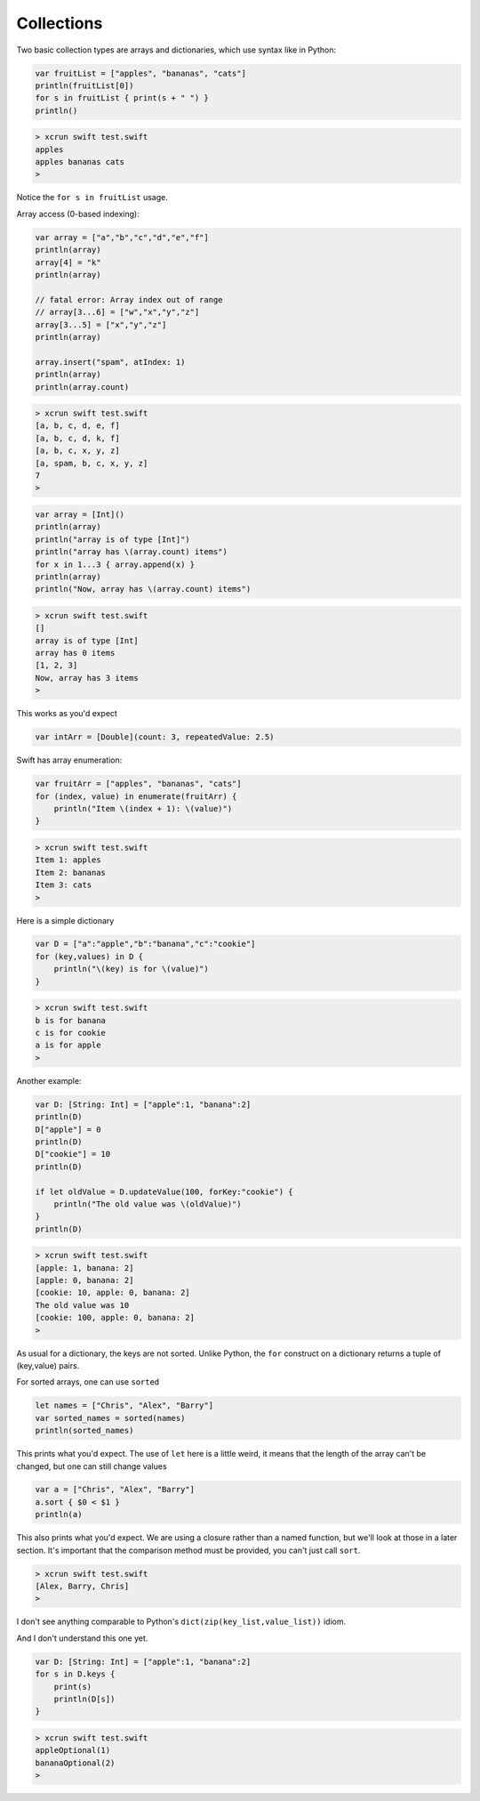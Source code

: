 .. _collections:

###########
Collections
###########

Two basic collection types are arrays and dictionaries, which use syntax like in Python:

.. sourcecode:: bash

    var fruitList = ["apples", "bananas", "cats"]
    println(fruitList[0])
    for s in fruitList { print(s + " ") }
    println()

.. sourcecode:: bash

    > xcrun swift test.swift 
    apples
    apples bananas cats 
    >

Notice the ``for s in fruitList`` usage.

Array access (0-based indexing):

.. sourcecode:: bash

    var array = ["a","b","c","d","e","f"]
    println(array)
    array[4] = "k"
    println(array)
    
    // fatal error: Array index out of range
    // array[3...6] = ["w","x","y","z"]
    array[3...5] = ["x","y","z"]
    println(array)

    array.insert("spam", atIndex: 1)
    println(array)
    println(array.count)


.. sourcecode:: bash

    > xcrun swift test.swift 
    [a, b, c, d, e, f]
    [a, b, c, d, k, f]
    [a, b, c, x, y, z]
    [a, spam, b, c, x, y, z]
    7
    >

.. sourcecode:: bash

    var array = [Int]()
    println(array)
    println("array is of type [Int]")
    println("array has \(array.count) items")
    for x in 1...3 { array.append(x) }
    println(array)
    println("Now, array has \(array.count) items")

.. sourcecode:: bash

    > xcrun swift test.swift 
    []
    array is of type [Int]
    array has 0 items
    [1, 2, 3]
    Now, array has 3 items
    >

This works as you'd expect

.. sourcecode:: bash

    var intArr = [Double](count: 3, repeatedValue: 2.5)

Swift has array enumeration:

.. sourcecode:: bash

    var fruitArr = ["apples", "bananas", "cats"]
    for (index, value) in enumerate(fruitArr) {
        println("Item \(index + 1): \(value)")
    }

.. sourcecode:: bash

    > xcrun swift test.swift 
    Item 1: apples
    Item 2: bananas
    Item 3: cats
    >
    
Here is a simple dictionary

.. sourcecode:: bash

    var D = ["a":"apple","b":"banana","c":"cookie"]
    for (key,values) in D {
        println("\(key) is for \(value)")
    }

.. sourcecode:: bash

    > xcrun swift test.swift 
    b is for banana
    c is for cookie
    a is for apple
    >

Another example:

.. sourcecode:: bash

    var D: [String: Int] = ["apple":1, "banana":2]
    println(D)
    D["apple"] = 0
    println(D)
    D["cookie"] = 10
    println(D)

    if let oldValue = D.updateValue(100, forKey:"cookie") {
        println("The old value was \(oldValue)")
    }
    println(D)

.. sourcecode:: bash

    > xcrun swift test.swift 
    [apple: 1, banana: 2]
    [apple: 0, banana: 2]
    [cookie: 10, apple: 0, banana: 2]
    The old value was 10
    [cookie: 100, apple: 0, banana: 2]
    >

As usual for a dictionary, the keys are not sorted.  Unlike Python, the ``for`` construct on a dictionary returns a tuple of (key,value) pairs.

For sorted arrays, one can use ``sorted``

.. sourcecode:: bash

    let names = ["Chris", "Alex", "Barry"]
    var sorted_names = sorted(names)
    println(sorted_names)

This prints what you'd expect.  The use of ``let`` here is a little weird, it means that the length of the array can't be changed, but one can still change values

.. sourcecode:: bash

    var a = ["Chris", "Alex", "Barry"]
    a.sort { $0 < $1 }
    println(a)

This also prints what you'd expect.  We are using a closure rather than a named function, but we'll look at those in a later section.  It's important that the comparison method must be provided, you can't just call ``sort``.

.. sourcecode:: bash

    > xcrun swift test.swift 
    [Alex, Barry, Chris]
    >

I don't see anything comparable to Python's ``dict(zip(key_list,value_list))`` idiom.

And I don't understand this one yet.

.. sourcecode:: bash

    var D: [String: Int] = ["apple":1, "banana":2]
    for s in D.keys {
        print(s)
        println(D[s])
    }

.. sourcecode:: bash

    > xcrun swift test.swift 
    appleOptional(1)
    bananaOptional(2)
    >